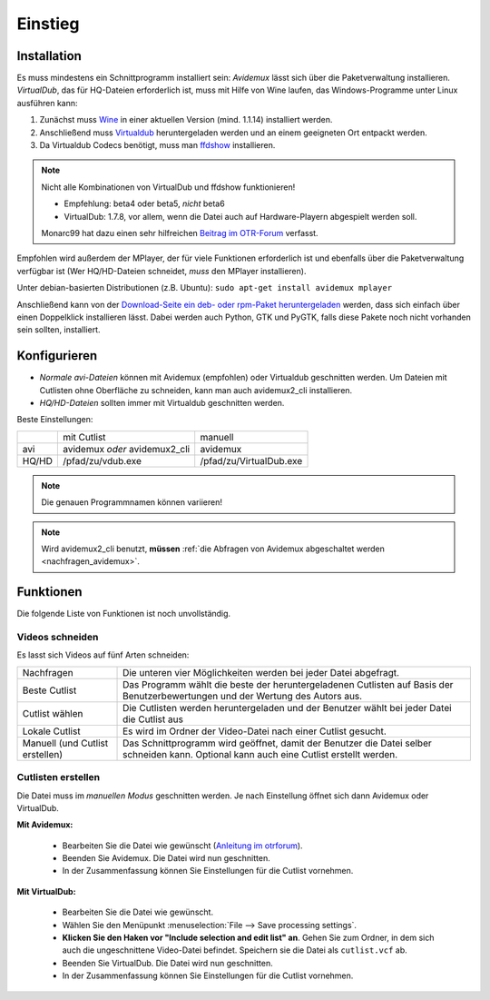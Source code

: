 Einstieg
========

Installation
############

Es muss mindestens ein Schnittprogramm installiert sein: *Avidemux* lässt sich über die Paketverwaltung installieren. *VirtualDub*, das für HQ-Dateien erforderlich ist, muss mit Hilfe von Wine laufen, das Windows-Programme unter Linux ausführen kann:

1. Zunächst muss `Wine <http://www.winehq.org/download/>`_ in einer aktuellen Version (mind. 1.1.14) installiert werden.
2. Anschließend muss `Virtualdub <http://sourceforge.net/project/showfiles.php?group_id=9649&package_id=9727&release_id=576135>`_ heruntergeladen werden und an einem geeigneten Ort entpackt werden.
3. Da Virtualdub Codecs benötigt, muss man `ffdshow <http://sourceforge.net/projects/ffdshow-tryout/files/Old%20releases/generic%20builds/ffdshow_beta5_rev2033_20080705_clsid.exe/download>`_ installieren.

.. note:: 
  Nicht alle Kombinationen von VirtualDub und ffdshow funktionieren! 
  
  * Empfehlung: beta4 oder beta5, *nicht* beta6
  * VirtualDub: 1.7.8, vor allem, wenn die Datei auch auf Hardware-Playern abgespielt werden soll.

  Monarc99 hat dazu einen sehr hilfreichen `Beitrag im OTR-Forum <http://www.otrforum.com/showpost.php?p=247925&postcount=56>`_ verfasst.

Empfohlen wird außerdem der MPlayer, der für viele Funktionen erforderlich ist und ebenfalls über die Paketverwaltung verfügbar ist (Wer HQ/HD-Dateien schneidet, *muss* den MPlayer installieren).

Unter debian-basierten Distributionen (z.B. Ubuntu): ``sudo apt-get install avidemux mplayer``

Anschließend kann von der `Download-Seite ein deb- oder rpm-Paket heruntergeladen <http://code.google.com/p/otr-verwaltung/downloads/list>`_ werden, dass sich einfach über einen Doppelklick installieren lässt. Dabei werden auch Python, GTK und PyGTK, falls diese Pakete noch nicht vorhanden sein sollten, installiert.

Konfigurieren
#############

* *Normale avi-Dateien* können mit Avidemux (empfohlen) oder Virtualdub geschnitten werden. Um Dateien mit Cutlisten ohne Oberfläche zu schneiden, kann man auch avidemux2_cli installieren.
* *HQ/HD-Dateien* sollten immer mit Virtualdub geschnitten werden.

Beste Einstellungen:

+--------+--------------------------------+---------------------------+
|        |  mit Cutlist                   | manuell                   |
+--------+--------------------------------+---------------------------+
| avi    |  avidemux *oder* avidemux2_cli | avidemux                  |
+--------+--------------------------------+---------------------------+
| HQ/HD  |  /pfad/zu/vdub.exe             | /pfad/zu/VirtualDub.exe   |
+--------+--------------------------------+---------------------------+

.. note:: Die genauen Programmnamen können variieren!

.. note:: Wird avidemux2_cli benutzt, **müssen** :ref:`die Abfragen von Avidemux abgeschaltet werden <nachfragen_avidemux>`.

Funktionen
##########

Die folgende Liste von Funktionen ist noch unvollständig.

Videos schneiden
++++++++++++++++

Es lasst sich Videos auf fünf Arten schneiden:

=================================  ==============
Nachfragen                         Die unteren vier Möglichkeiten werden bei jeder Datei abgefragt.
Beste Cutlist                      Das Programm wählt die beste der heruntergeladenen Cutlisten auf Basis der Benutzerbewertungen und der Wertung des Autors aus.

Cutlist wählen                     Die Cutlisten werden heruntergeladen und der Benutzer wählt bei jeder Datei die Cutlist aus
Lokale Cutlist                     Es wird im Ordner der Video-Datei nach einer Cutlist gesucht.

Manuell (und Cutlist erstellen)    Das Schnittprogramm wird geöffnet, damit der Benutzer die Datei selber schneiden kann. Optional kann auch eine Cutlist erstellt werden.
=================================  ==============

Cutlisten erstellen
+++++++++++++++++++

Die Datei muss im *manuellen Modus* geschnitten werden. Je nach Einstellung öffnet sich dann Avidemux oder VirtualDub.

**Mit Avidemux:**

  * Bearbeiten Sie die Datei wie gewünscht (`Anleitung im otrforum <http://www.otrforum.com/showpost.php?p=211693&postcount=3>`_).
  * Beenden Sie Avidemux. Die Datei wird nun geschnitten.
  * In der Zusammenfassung können Sie Einstellungen für die Cutlist vornehmen.

**Mit VirtualDub:**

  * Bearbeiten Sie die Datei wie gewünscht.
  * Wählen Sie den Menüpunkt :menuselection:`File --> Save processing settings`.
  * **Klicken Sie den Haken vor "Include selection and edit list" an**. Gehen Sie zum Ordner, in dem sich auch die ungeschnittene Video-Datei befindet. Speichern sie die Datei als ``cutlist.vcf`` ab.
  * Beenden Sie VirtualDub. Die Datei wird nun geschnitten.
  * In der Zusammenfassung können Sie Einstellungen für die Cutlist vornehmen.

